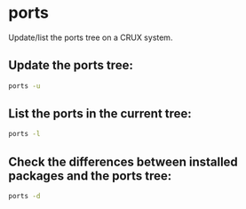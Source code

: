 * ports

Update/list the ports tree on a CRUX system.

** Update the ports tree:

#+BEGIN_SRC sh
  ports -u
#+END_SRC

** List the ports in the current tree:

#+BEGIN_SRC sh
  ports -l
#+END_SRC

** Check the differences between installed packages and the ports tree:

#+BEGIN_SRC sh
  ports -d
#+END_SRC
